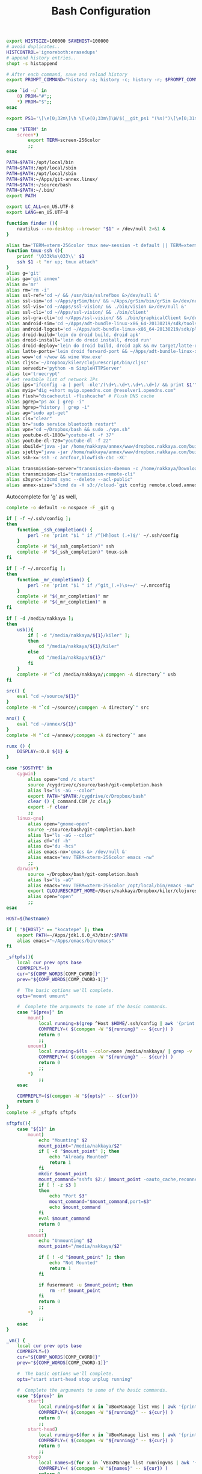 #+title: Bash Configuration
#+tags: linux bash

#+BEGIN_SRC sh :tangle ~/.bashrc
  export HISTSIZE=100000 SAVEHIST=100000
  # avoid duplicates..
  HISTCONTROL='ignoreboth:erasedups'
  # append history entries..
  shopt -s histappend
  
  # After each command, save and reload history
  export PROMPT_COMMAND="history -a; history -c; history -r; $PROMPT_COMMAND"
#+END_SRC

#+BEGIN_SRC sh :tangle ~/.bashrc
  case `id -u` in
      0) PROM="#";;
      *) PROM="$";;
  esac
  
  export PS1='\[\e[0;32m\]\h \[\e[0;33m\]\W/$(__git_ps1 "(%s)")\[\e[0;31m\] $PROM\[\e[m\] '
#+END_SRC

#+BEGIN_SRC sh :tangle ~/.bashrc
  case "$TERM" in
      screen*)
          export TERM=screen-256color
          ;;
  esac
#+END_SRC

#+BEGIN_SRC sh :tangle ~/.bashrc
  PATH=$PATH:/opt/local/bin
  PATH=$PATH:/opt/local/sbin
  PATH=$PATH:/opt/local/sbin
  PATH=$PATH:~/Apps/git-annex.linux/
  PATH=$PATH:~/source/bash
  PATH=$PATH:~/.bin/
  export PATH
  
  export LC_ALL=en_US.UTF-8  
  export LANG=en_US.UTF-8
#+END_SRC

#+BEGIN_SRC sh :tangle ~/.bashrc
  function finder (){
      nautilus --no-desktop --browser "$1" > /dev/null 2>&1 &
  }
  
  alias ta='TERM=xterm-256color tmux new-session -t default || TERM=xterm-256color tmux new-session -s default'
  function tmux-ssh (){
      printf '\033k%s\033\\' $1
      ssh $1 -t "mr up; tmux attach"
  }
  alias g='git'
  alias ga='git annex'
  alias m='mr'
  alias rm='rm -i'
  alias ssl-ref='cd ~/ && /usr/bin/sslrefbox &>/dev/null &'
  alias ssl-sim='cd ~/Apps/grSim/bin/ && ~/Apps/grSim/bin/grSim &>/dev/null &'
  alias ssl-vis='cd ~/Apps/ssl-vision/ && ./bin/vision &>/dev/null &'
  alias ssl-cli='cd ~/Apps/ssl-vision/ && ./bin/client'
  alias ssl-gra-cli='cd ~/Apps/ssl-vision/ && ./bin/graphicalClient &>/dev/null &' 
  alias android-sim='cd ~/Apps/adt-bundle-linux-x86_64-20130219/sdk/tools && ./emulator'
  alias android-logcat='cd ~/Apps/adt-bundle-linux-x86_64-20130219/sdk/platform-tools && ./adb logcat -c && ./adb logcat'
  alias droid-build='lein do droid build, droid apk'
  alias droid-install='lein do droid install, droid run'
  alias droid-deploy='lein do droid build, droid apk && mv target/latte-debug.apk ~/Dropbox/public/'
  alias latte-ports='lein droid forward-port && ~/Apps/adt-bundle-linux-x86_64-20130219/sdk/platform-tools/adb forward tcp:8080 tcp:8080'
  alias wow='cd ~/wow && wine Wow.exe'
  alias cljsc='~/Dropbox/kiler/clojurescript/bin/cljsc'
  alias servedir='python -m SimpleHTTPServer'
  alias tc='truecrypt'
  # Get readable list of network IPs
  alias ips="ifconfig -a | perl -nle'/(\d+\.\d+\.\d+\.\d+)/ && print $1'"
  alias myip="dig +short myip.opendns.com @resolver1.opendns.com"
  alias flush="dscacheutil -flushcache" # Flush DNS cache
  alias pgrep="ps ax | grep -i"
  alias hgrep="history | grep -i"
  alias ag="sudo apt-get"
  alias cls="clear"
  alias br="sudo service bluetooth restart"
  alias vpn="cd ~/Dropbox/bash && sudo ./vpn.sh"
  alias youtube-dl-1080="youtube-dl -f 37"
  alias youtube-dl-720="youtube-dl -f 22"
  alias sbuild="java -jar /home/nakkaya/annex/www/dropbox.nakkaya.com/builds/static-app.jar --build"
  alias sjetty="java -jar /home/nakkaya/annex/www/dropbox.nakkaya.com/builds/static-app.jar --jetty"
  alias ssh-x='ssh -c arcfour,blowfish-cbc -XC' 
  
  alias transmission-server="transmission-daemon -c /home/nakkaya/Downloads/ --incomplete-dir /home/nakkaya/Downloads/transmission-incomplete/ --download-dir /home/nakkaya/Downloads/ --no-auth"
  alias transmission-cli="transmission-remote-cli"
  alias s3sync="s3cmd sync --delete --acl-public"
  alias annex-size="s3cmd du -H s3://cloud-`git config remote.cloud.annex-uuid`"
#+END_SRC

Autocomplete for 'g' as well,

#+BEGIN_SRC sh :tangle ~/.bashrc
  complete -o default -o nospace -F _git g
#+END_SRC

#+BEGIN_SRC sh :tangle ~/.bashrc
  if [ -f ~/.ssh/config ];
  then
      function _ssh_completion() {
          perl -ne 'print "$1 " if /^[Hh]ost (.+)$/' ~/.ssh/config
      }
      complete -W "$(_ssh_completion)" ssh
      complete -W "$(_ssh_completion)" tmux-ssh
  fi
#+END_SRC

#+BEGIN_SRC sh :tangle ~/.bashrc
  if [ -f ~/.mrconfig ];
  then
      function _mr_completion() {
          perl -ne 'print "$1 " if /^git_(.+)\s+=/' ~/.mrconfig
      }
      complete -W "$(_mr_completion)" mr
      complete -W "$(_mr_completion)" m
  fi
  
  if [ -d /media/nakkaya ];
  then
      usb(){
          if [ -d "/media/nakkaya/${1}/kiler" ];
          then
              cd "/media/nakkaya/${1}/kiler"
          else
              cd "/media/nakkaya/${1}/"
          fi
      }
      complete -W "`cd /media/nakkaya/;compgen -A directory`" usb
  fi
  
  src() {
      eval "cd ~/source/${1}"
  }
  complete -W "`cd ~/source/;compgen -A directory`" src
  
  anx() {
      eval "cd ~/annex/${1}"
  }
  complete -W "`cd ~/annex/;compgen -A directory`" anx
  
  runx () {
      DISPLAY=:0.0 ${1} &
  }
#+END_SRC

#+BEGIN_SRC sh :tangle ~/.bashrc
  case "$OSTYPE" in
      cygwin)
          alias open="cmd /c start"
          source /cygdrive/c/source/bash/git-completion.bash
          alias ls="ls -aG --color"
          export PATH="$PATH:/cygdrive/c/Dropbox/bash"
          clear () { command.COM /c cls;}
          export -f clear
          ;;
      linux-gnu)
          alias open="gnome-open"
          source ~/source/bash/git-completion.bash
          alias ls="ls -aG --color"
          alias df="df -h"
          alias du="du -hcs"
          alias emacs-nx='emacs &> /dev/null &'
          alias emacs="env TERM=xterm-256color emacs -nw"
          ;;
      darwin*)
          source ~/Dropbox/bash/git-completion.bash
          alias ls="ls -aG"
          alias emacs="env TERM=xterm-256color /opt/local/bin/emacs -nw"
          export CLOJURESCRIPT_HOME=/Users/nakkaya/Dropbox/kiler/clojurescript/
          alias open="open"
          ;;
  esac
  
  HOST=$(hostname)
   
  if [ "${HOST}" == "kocatepe" ]; then
      export PATH=~/Apps/jdk1.6.0_43/bin/:$PATH
      alias emacs="~/Apps/emacs/bin/emacs"
  fi
#+END_SRC

#+BEGIN_SRC sh :mkdirp yes :tangle ~/.bin/sftpfs
  _sftpfs(){
      local cur prev opts base
      COMPREPLY=()
      cur="${COMP_WORDS[COMP_CWORD]}"
      prev="${COMP_WORDS[COMP_CWORD-1]}"
  
      #  The basic options we'll complete.
      opts="mount umount"
  
      #  Complete the arguments to some of the basic commands.
      case "${prev}" in
          mount)
              local running=$(grep ^Host $HOME/.ssh/config | awk '{print $2}' | grep -v \*)
              COMPREPLY=( $(compgen -W "${running}" -- ${cur}) )
              return 0
              ;;
          umount)
              local running=$(ls --color=none /media/nakkaya/ | grep -v '\.')
              COMPREPLY=( $(compgen -W "${running}" -- ${cur}) )
              return 0
              ;;
          ,*)
              ;;
      esac
  
      COMPREPLY=($(compgen -W "${opts}" -- ${cur}))
      return 0
  }
  complete -F _sftpfs sftpfs
  
  sftpfs(){
      case "${1}" in
          mount)
              echo "Mounting" $2
              mount_point="/media/nakkaya/$2"
              if [ -d "$mount_point" ]; then
                  echo "Already Mounted"
                  return 1
              fi
              mkdir $mount_point
              mount_command="sshfs $2:/ $mount_point -oauto_cache,reconnect,compression=no,follow_symlinks"
              if [ ! -z $3 ]
              then
                  echo "Port $3"
                  mount_command="$mount_command,port=$3"
                  echo $mount_command
              fi 
              eval $mount_command
              return 0
              ;;
          umount)
              echo "Unmounting" $2
              mount_point="/media/nakkaya/$2"
  
              if [ ! -d "$mount_point" ]; then
                  echo "Not Mounted"
                  return 1
              fi
              
              if fusermount -u $mount_point; then
                  rm -rf $mount_point
              fi
              return 0
              ;;
          ,*)
              ;;
      esac
  }
#+END_SRC

#+BEGIN_SRC sh :mkdirp yes :tangle ~/.bin/vm
  _vm() {
      local cur prev opts base
      COMPREPLY=()
      cur="${COMP_WORDS[COMP_CWORD]}"
      prev="${COMP_WORDS[COMP_CWORD-1]}"
  
      #  The basic options we'll complete.
      opts="start start-head stop unplug running"
  
      #  Complete the arguments to some of the basic commands.
      case "${prev}" in
          start)
              local running=$(for x in `VBoxManage list vms | awk '{print $1}'`; do echo ${x} ; done )
              COMPREPLY=( $(compgen -W "${running}" -- ${cur}) )
              return 0
              ;;
          start-head)
              local running=$(for x in `VBoxManage list vms | awk '{print $1}'`; do echo ${x} ; done )
              COMPREPLY=( $(compgen -W "${running}" -- ${cur}) )
              return 0
              ;;
          stop)
              local names=$(for x in `VBoxManage list runningvms | awk '{print $1}'`; do echo ${x} ; done )
              COMPREPLY=( $(compgen -W "${names}" -- ${cur}) )
              return 0
              ;;
          unplug)
              local names=$(for x in `VBoxManage list runningvms | awk '{print $1}'`; do echo ${x} ; done )
              COMPREPLY=( $(compgen -W "${names}" -- ${cur}) )
              return 0
              ;;
          ,*)
              ;;
      esac
  
      COMPREPLY=($(compgen -W "${opts}" -- ${cur}))
      return 0
  }
  complete -F _vm vm
  
  vm(){
      case "${1}" in
          start)
              echo "Starting" $2
              VBoxHeadless --startvm $2 --vrde off &
              disown
              return 0
              ;;
          start-head)
              echo "Starting" $2
              VBoxManage startvm $2 &
              disown
              return 0
              ;;
          stop)
              echo "Stopping" $2
              VBoxManage controlvm $2 acpipowerbutton
              return 0
              ;;
          unplug)
              echo "Unplugging" $2
              VBoxManage controlvm $2 poweroff
              return 0
              ;;
          running)
              VBoxManage list runningvms
              return 0
              ;;
          ,*)
              ;;
      esac
  }
#+END_SRC

#+BEGIN_SRC sh :tangle ~/.profile
  # if running bash
  if [ -n "$BASH_VERSION" ]; then
      # include .bashrc if it exists
      if [ -f "$HOME/.bashrc" ]; then
          . "$HOME/.bashrc"
      fi
  fi
  
  if [ -d "$HOME/.bin/" ] ; then
      PATH="$HOME/.bin/:$PATH"
  fi
#+END_SRC

#+BEGIN_SRC sh :mkdirp yes :tangle ~/.bin/lock-screen
  #!/usr/bin/env bash
  cd ~/
  mr fastPush
  
  gnome-screensaver-command -l
  until gnome-screensaver-command -q | grep -m 1 "inactive"; do sleep 1 ; done
  
  echo "Downloading Chages"
  echo `date`
  cd ~/
  mr up
#+END_SRC

#+BEGIN_SRC sh :mkdirp yes :tangle ~/.bin/sleep-computer
  #!/usr/bin/env bash
  cd ~/
  mr fastPush
  
  gnome-screensaver-command -l
  
  dbus-send --print-reply --system --dest=org.freedesktop.UPower /org/freedesktop/UPower org.freedesktop.UPower.Suspend
  
  until gnome-screensaver-command -q | grep -m 1 "inactive"; do sleep 1 ; done
  
  echo "Downloading Chages"
  echo `date`
  cd ~/
  mr up
#+END_SRC

